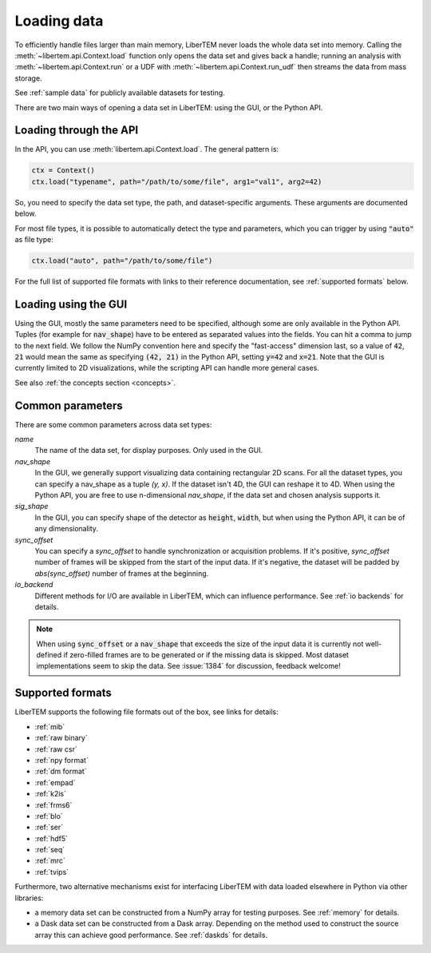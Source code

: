 .. _`loading data`:

Loading data
============

To efficiently handle files larger than main memory, LiberTEM never loads the
whole data set into memory. Calling the :meth:`~libertem.api.Context.load`
function only opens the data set and gives back a handle; running an analysis
with :meth:`~libertem.api.Context.run` or a UDF with
:meth:`~libertem.api.Context.run_udf` then streams the data from mass storage.

See :ref:`sample data` for publicly available datasets for testing.

There are two main ways of opening a data set in LiberTEM: using the GUI, or the
Python API.

Loading through the API
~~~~~~~~~~~~~~~~~~~~~~~

In the API, you can use :meth:`libertem.api.Context.load`. The general
pattern is:

.. code-block:: python

   ctx = Context()
   ctx.load("typename", path="/path/to/some/file", arg1="val1", arg2=42)

So, you need to specify the data set type, the path, and dataset-specific
arguments. These arguments are documented below.

For most file types, it is possible to automatically detect the type and
parameters, which you can trigger by using :code:`"auto"` as file type:

.. code-block:: python

   ctx.load("auto", path="/path/to/some/file")

For the full list of supported file formats with links to their reference
documentation, see :ref:`supported formats` below.

.. _`Loading using the GUI`:

Loading using the GUI
~~~~~~~~~~~~~~~~~~~~~

Using the GUI, mostly the same parameters need to be specified, although some
are only available in the Python API. Tuples (for example for :code:`nav_shape`)
have to be entered as separated values into the fields. You can hit a comma to jump to
the next field. We follow the NumPy convention here and specify the "fast-access" dimension
last, so a value of :code:`42`, :code:`21` would mean the same as specifying
:code:`(42, 21)` in the Python API, setting :code:`y=42` and :code:`x=21`. Note that the GUI
is currently limited to 2D visualizations, while the scripting API can handle more
general cases.

See also :ref:`the concepts section <concepts>`.

Common parameters
~~~~~~~~~~~~~~~~~

There are some common parameters across data set types:

`name`
  The name of the data set, for display purposes. Only used in the GUI.
`nav_shape`
  In the GUI, we generally support visualizing data containing rectangular 2D scans. For
  all the dataset types, you can specify a nav_shape as a tuple `(y, x)`. If the dataset
  isn't 4D, the GUI can reshape it to 4D. When using the Python API, you are free to
  use n-dimensional `nav_shape`, if the data set and chosen analysis supports it.
`sig_shape`
  In the GUI, you can specify shape of the detector as :code:`height`, :code:`width`, but
  when using the Python API, it can be of any dimensionality.
`sync_offset`
  You can specify a `sync_offset` to handle synchronization or acquisition problems.
  If it's positive, `sync_offset` number of frames will be skipped from the start of the input data.
  If it's negative, the dataset will be padded by `abs(sync_offset)` number of frames at the beginning.
`io_backend`
  Different methods for I/O are available in LiberTEM, which can influence performance. 
  See :ref:`io backends` for details.

.. note::
  When using :code:`sync_offset` or a :code:`nav_shape` that exceeds the size of the input data
  it is currently not well-defined if zero-filled frames are to be generated or if the missing data is skipped.
  Most dataset implementations seem to skip the data. See :issue:`1384` for discussion, feedback welcome!

.. _`supported formats`:

Supported formats
~~~~~~~~~~~~~~~~~

LiberTEM supports the following file formats out of the box, see links for details:

* :ref:`mib`
* :ref:`raw binary`
* :ref:`raw csr`
* :ref:`npy format`
* :ref:`dm format`
* :ref:`empad`
* :ref:`k2is`
* :ref:`frms6`
* :ref:`blo`
* :ref:`ser`
* :ref:`hdf5`
* :ref:`seq`
* :ref:`mrc`
* :ref:`tvips`

Furthermore, two alternative mechanisms exist for interfacing LiberTEM with data loaded
elsewhere in Python via other libraries:

- a memory data set can be constructed from a NumPy array for testing
  purposes. See :ref:`memory` for details.
- a Dask data set can be constructed from a Dask array. Depending on the
  method used to construct the source array this can achieve good performance.
  See :ref:`daskds` for details.
  
